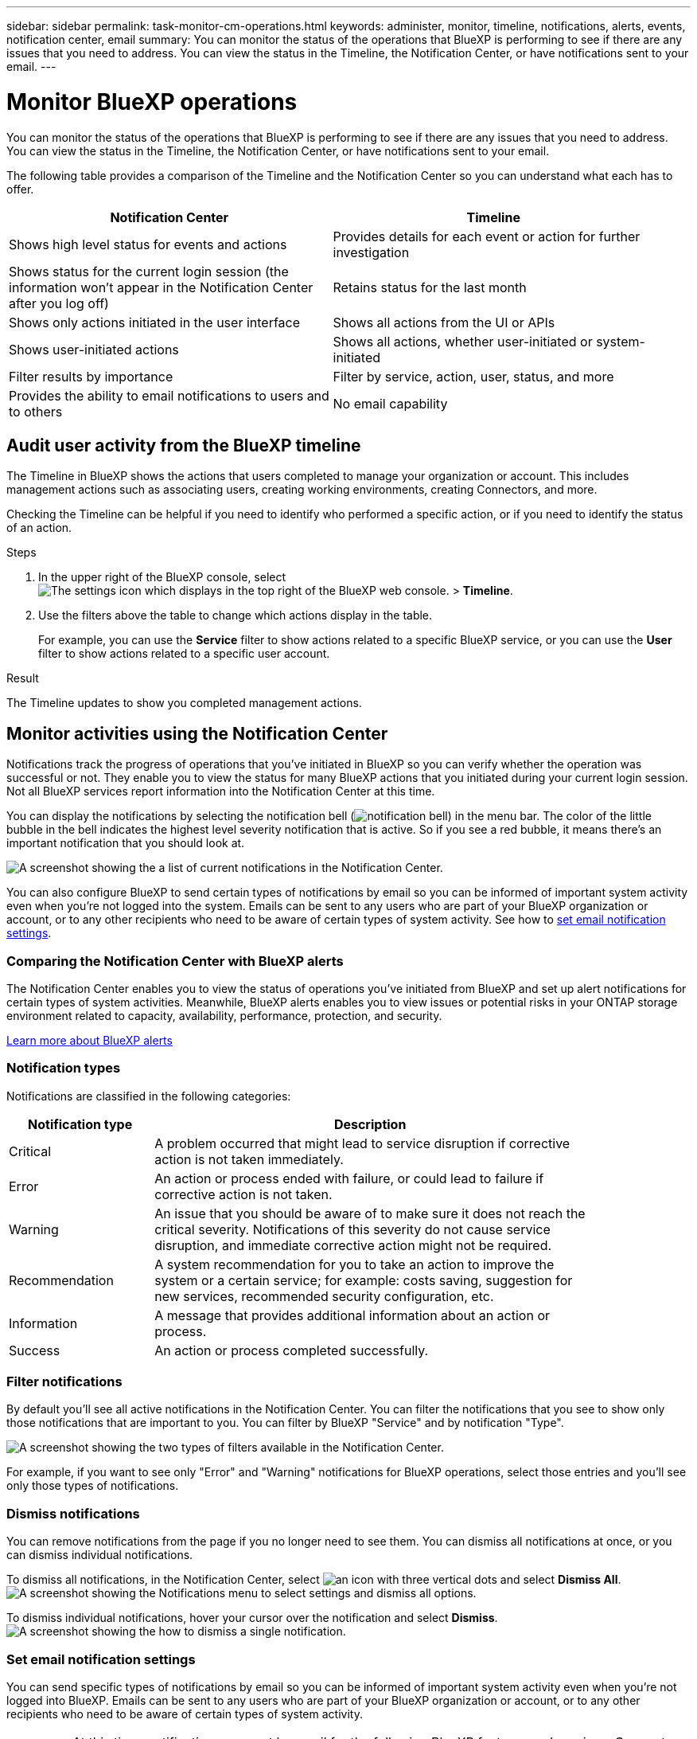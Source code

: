 ---
sidebar: sidebar
permalink: task-monitor-cm-operations.html
keywords: administer, monitor, timeline, notifications, alerts, events, notification center, email
summary: You can monitor the status of the operations that BlueXP is performing to see if there are any issues that you need to address. You can view the status in the Timeline, the Notification Center, or have notifications sent to your email.
---

= Monitor BlueXP operations
:hardbreaks:
:nofooter:
:icons: font
:linkattrs:
:imagesdir: ./media/

[.lead]
You can monitor the status of the operations that BlueXP is performing to see if there are any issues that you need to address. You can view the status in the Timeline, the Notification Center, or have notifications sent to your email.

The following table provides a comparison of the Timeline and the Notification Center so you can understand what each has to offer.

[cols=2*,options="header",cols="47,47",width="95%"]
|===

| Notification Center
| Timeline

| Shows high level status for events and actions | Provides details for each event or action for further investigation
| Shows status for the current login session (the information won't appear in the Notification Center after you log off)  | Retains status for the last month
| Shows only actions initiated in the user interface | Shows all actions from the UI or APIs
| Shows user-initiated actions | Shows all actions, whether user-initiated or system-initiated
| Filter results by importance | Filter by service, action, user, status, and more
| Provides the ability to email notifications to users and to others | No email capability

|===

== Audit user activity from the BlueXP timeline

The Timeline in BlueXP shows the actions that users completed to manage your organization or account. This includes management actions such as associating users, creating working environments, creating Connectors, and more.

Checking the Timeline can be helpful if you need to identify who performed a specific action, or if you need to identify the status of an action.

.Steps

. In the upper right of the BlueXP console, select image:icon-settings-option.png[The settings icon which displays in the top right of the BlueXP web console.] > *Timeline*.

. Use the filters above the table to change which actions display in the table.
+
For example, you can use the *Service* filter to show actions related to a specific BlueXP service, or you can use the *User* filter to show actions related to a specific user account.

.Result

The Timeline updates to show you completed management actions.

== Monitor activities using the Notification Center

Notifications track the progress of operations that you've initiated in BlueXP so you can verify whether the operation was successful or not. They enable you to view the status for many BlueXP actions that you initiated during your current login session. Not all BlueXP services report information into the Notification Center at this time.

You can display the notifications by selecting the notification bell (image:icon_bell.png[notification bell]) in the menu bar. The color of the little bubble in the bell indicates the highest level severity notification that is active. So if you see a red bubble, it means there's an important notification that you should look at.

image:screenshot_notification_full.png[A screenshot showing the a list of current notifications in the Notification Center.]

You can also configure BlueXP to send certain types of notifications by email so you can be informed of important system activity even when you're not logged into the system. Emails can be sent to any users who are part of your BlueXP organization or account, or to any other recipients who need to be aware of certain types of system activity. See how to <<Set email notification settings,set email notification settings>>.

=== Comparing the Notification Center with BlueXP alerts

The Notification Center enables you to view the status of operations you've initiated from BlueXP and set up alert notifications for certain types of system activities. Meanwhile, BlueXP alerts enables you to view issues or potential risks in your ONTAP storage environment related to capacity, availability, performance, protection, and security.

https://docs.netapp.com/us-en/bluexp-alerts/index.html[Learn more about BlueXP alerts^]

=== Notification types

Notifications are classified in the following categories:

[cols=2*,options="header",cols="20,60",width="85%"]
|===

| Notification type
| Description

| Critical | A problem occurred that might lead to service disruption if corrective action is not taken immediately.
| Error | An action or process ended with failure, or could lead to failure if corrective action is not taken.
| Warning  | An issue that you should be aware of to make sure it does not reach the critical severity. Notifications of this severity do not cause service disruption, and immediate corrective action might not be required.
| Recommendation | A system recommendation for you to take an action to improve the system or a certain service; for example: costs saving, suggestion for new services, recommended security configuration, etc.
| Information | A message that provides additional information about an action or process.
| Success | An action or process completed successfully.

|===

=== Filter notifications

By default you'll see all active notifications in the Notification Center. You can filter the notifications that you see to show only those notifications that are important to you. You can filter by BlueXP "Service" and by notification "Type".

image:screenshot_notification_filters.png[A screenshot showing the two types of filters available in the Notification Center.]

For example, if you want to see only "Error" and "Warning" notifications for BlueXP operations, select those entries and you'll see only those types of notifications.

=== Dismiss notifications

You can remove notifications from the page if you no longer need to see them. You can dismiss all notifications at once, or you can dismiss individual notifications.

To dismiss all notifications, in the Notification Center, select image:button_3_vert_dots.png[an icon with three vertical dots] and select *Dismiss All*.
image:screenshot_notification_menu.png[A screenshot showing the Notifications menu to select settings and dismiss all options.]

To dismiss individual notifications, hover your cursor over the notification and select *Dismiss*.
image:screenshot_notification_dismiss1.png[A screenshot showing the how to dismiss a single notification.]

=== Set email notification settings

You can send specific types of notifications by email so you can be informed of important system activity even when you're not logged into BlueXP. Emails can be sent to any users who are part of your BlueXP organization or account, or to any other recipients who need to be aware of certain types of system activity.

[NOTE]
====
* At this time, notifications are sent by email for the following BlueXP features and services: Connector, BlueXP digital wallet, BlueXP copy and sync, BlueXP backup and recovery, and BlueXP tiering. Additional services will be added in future releases.
* Sending email notifications is not supported when the Connector is installed in a site without internet access.
====

The filters you set in the Notification Center do not determine the types of notifications you'll receive by email. By default, any BlueXP admin will receive emails for all "Critical" and "Recommendation" notifications. These notifications are across all services - you can't choose to receive notifications for only certain services, for example Connectors or BlueXP backup and recovery. 

All other users and recipients are configured not to receive any notification emails - so you'll need to configure notification settings for any additional users. 

You must be a BlueXP admin to customize the notifications settings.

.Steps

. From the BlueXP menu bar, select *Settings > Alerts and Notifications Settings*.
+
image:screenshot-settings-notifications.png[A screenshot showing how to display the Alerts and Notifications Settings page.]

. Select a user, or multiple users, from either the _Users_ tab or the _Additional Recipients_ tab, and choose the type of notifications to be sent:

* To make changes for a single user, select the menu in the Notifications column for that user, check the types of Notifications to be sent, and select *Apply*.
* To make changes for multiple users, check the box for each user, select *Manage Email Notifications*, check the types of Notifications to be sent, and select *Apply*.

+
image:screenshot-change-notifications.png[A screenshot showing how to change notifications for multiple users.]

=== Add additional email recipients

The users who appear in the _Users_ tab are populated automatically from the users in your BlueXP organization or account. You can add email addresses in the _Additional Recipients_ tab for other people, or groups, who do not have access to BlueXP, but who need to be notified about certain types of alerts and notifications.

.Steps

. From the Alerts and Notifications Settings page, select *Add New Recipients*.
+
image:screenshot-add-email-recipient.png[A screenshot showing how to add new email recipients for alerts and notifications.]

. Enter the name, email address, and select the types of Notifications that recipient will receive, and select *Add New Recipient*.